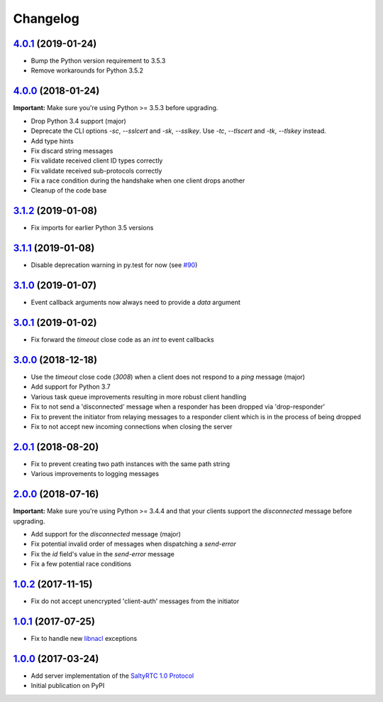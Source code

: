 Changelog
*********

`4.0.1`_ (2019-01-24)
---------------------

- Bump the Python version requirement to 3.5.3
- Remove workarounds for Python 3.5.2

`4.0.0`_ (2018-01-24)
---------------------

**Important:** Make sure you're using Python >= 3.5.3 before upgrading.

- Drop Python 3.4 support (major)
- Deprecate the CLI options `-sc`, `--sslcert` and `-sk`, `--sslkey`. Use
  `-tc`, `--tlscert` and `-tk`, `--tlskey` instead.
- Add type hints
- Fix discard string messages
- Fix validate received client ID types correctly
- Fix validate received sub-protocols correctly
- Fix a race condition during the handshake when one client drops another
- Cleanup of the code base

`3.1.2`_ (2019-01-08)
---------------------

- Fix imports for earlier Python 3.5 versions

`3.1.1`_ (2019-01-08)
---------------------

- Disable deprecation warning in py.test for now (see `#90`_)

`3.1.0`_ (2019-01-07)
---------------------

- Event callback arguments now always need to provide a `data` argument

`3.0.1`_ (2019-01-02)
---------------------

- Fix forward the `timeout` close code as an `int` to event callbacks

`3.0.0`_ (2018-12-18)
---------------------

- Use the `timeout` close code (`3008`) when a client does not respond to a
  *ping* message (major)
- Add support for Python 3.7
- Various task queue improvements resulting in more robust client handling
- Fix to not send a 'disconnected' message when a responder has been dropped
  via 'drop-responder'
- Fix to prevent the initiator from relaying messages to a responder client
  which is in the process of being dropped
- Fix to not accept new incoming connections when closing the server

`2.0.1`_ (2018-08-20)
---------------------

- Fix to prevent creating two path instances with the same path string
- Various improvements to logging messages

`2.0.0`_ (2018-07-16)
---------------------

**Important:** Make sure you're using Python >= 3.4.4 and that your clients
support the `disconnected` message before upgrading.

- Add support for the `disconnected` message (major)
- Fix potential invalid order of messages when dispatching a `send-error`
- Fix the *id* field's value in the `send-error` message
- Fix a few potential race conditions

`1.0.2`_ (2017-11-15)
---------------------

- Fix do not accept unencrypted 'client-auth' messages from the initiator

`1.0.1`_ (2017-07-25)
---------------------

- Fix to handle new `libnacl <https://github.com/saltstack/libnacl/pull/91>`_
  exceptions

`1.0.0`_ (2017-03-24)
---------------------

- Add server implementation of the `SaltyRTC 1.0 Protocol`_
- Initial publication on PyPI

.. _#90: https://github.com/saltyrtc/saltyrtc-server-python/issues/90
.. _SaltyRTC 1.0 Protocol: https://github.com/saltyrtc/saltyrtc-meta/blob/protocol-1.0/Protocol.md

.. _4.0.1: https://github.com/saltyrtc/saltyrtc-server-python/compare/v4.0.0...v4.0.1
.. _4.0.0: https://github.com/saltyrtc/saltyrtc-server-python/compare/v3.1.2...v4.0.0
.. _3.1.2: https://github.com/saltyrtc/saltyrtc-server-python/compare/v3.1.1...v3.1.2
.. _3.1.1: https://github.com/saltyrtc/saltyrtc-server-python/compare/v3.1.0...v3.1.1
.. _3.1.0: https://github.com/saltyrtc/saltyrtc-server-python/compare/v3.0.1...v3.1.0
.. _3.0.1: https://github.com/saltyrtc/saltyrtc-server-python/compare/v3.0.0...v3.0.1
.. _3.0.0: https://github.com/saltyrtc/saltyrtc-server-python/compare/v2.0.1...v3.0.0
.. _2.0.1: https://github.com/saltyrtc/saltyrtc-server-python/compare/v2.0.0...v2.0.1
.. _2.0.0: https://github.com/saltyrtc/saltyrtc-server-python/compare/v1.0.2...v2.0.0
.. _1.0.2: https://github.com/saltyrtc/saltyrtc-server-python/compare/v1.0.1...v1.0.2
.. _1.0.1: https://github.com/saltyrtc/saltyrtc-server-python/compare/v1.0.0...v1.0.1
.. _1.0.0: https://github.com/saltyrtc/saltyrtc-server-python/compare/aa3aceba46cc8683e640499936a6eaa406819ef8...v1.0.0
